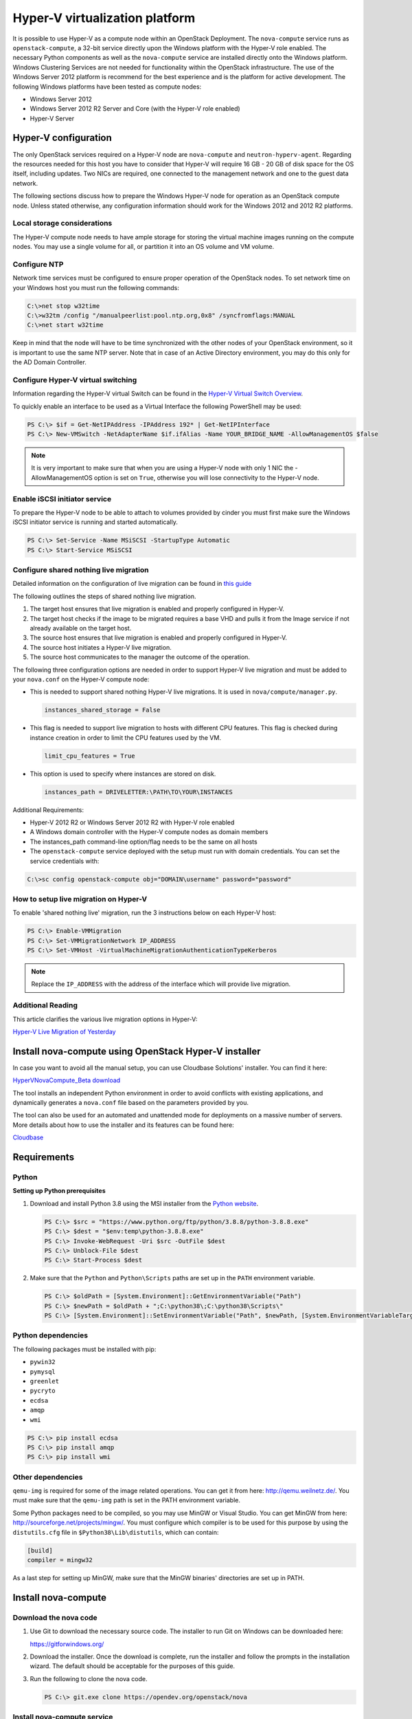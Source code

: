 ===============================
Hyper-V virtualization platform
===============================

.. todo:: This is really installation guide material and should probably be
     moved.

It is possible to use Hyper-V as a compute node within an OpenStack Deployment.
The ``nova-compute`` service runs as ``openstack-compute``, a 32-bit service
directly upon the Windows platform with the Hyper-V role enabled. The necessary
Python components as well as the ``nova-compute`` service are installed
directly onto the Windows platform. Windows Clustering Services are not needed
for functionality within the OpenStack infrastructure.  The use of the Windows
Server 2012 platform is recommend for the best experience and is the platform
for active development.  The following Windows platforms have been tested as
compute nodes:

- Windows Server 2012
- Windows Server 2012 R2 Server and Core (with the Hyper-V role enabled)
- Hyper-V Server


Hyper-V configuration
---------------------

The only OpenStack services required on a Hyper-V node are ``nova-compute`` and
``neutron-hyperv-agent``. Regarding the resources needed for this host you have
to consider that Hyper-V will require 16 GB - 20 GB of disk space for the OS
itself, including updates. Two NICs are required, one connected to the
management network and one to the guest data network.

The following sections discuss how to prepare the Windows Hyper-V node for
operation as an OpenStack compute node. Unless stated otherwise, any
configuration information should work for the Windows 2012 and 2012 R2
platforms.

Local storage considerations
~~~~~~~~~~~~~~~~~~~~~~~~~~~~

The Hyper-V compute node needs to have ample storage for storing the virtual
machine images running on the compute nodes. You may use a single volume for
all, or partition it into an OS volume and VM volume.

.. _configure-ntp-windows:

Configure NTP
~~~~~~~~~~~~~

Network time services must be configured to ensure proper operation of the
OpenStack nodes. To set network time on your Windows host you must run the
following commands:

.. code-block:: bat

   C:\>net stop w32time
   C:\>w32tm /config "/manualpeerlist:pool.ntp.org,0x8" /syncfromflags:MANUAL
   C:\>net start w32time

Keep in mind that the node will have to be time synchronized with the other
nodes of your OpenStack environment, so it is important to use the same NTP
server. Note that in case of an Active Directory environment, you may do this
only for the AD Domain Controller.

Configure Hyper-V virtual switching
~~~~~~~~~~~~~~~~~~~~~~~~~~~~~~~~~~~

Information regarding the Hyper-V virtual Switch can be found in the `Hyper-V
Virtual Switch Overview`__.

To quickly enable an interface to be used as a Virtual Interface the
following PowerShell may be used:

.. code-block:: none

   PS C:\> $if = Get-NetIPAddress -IPAddress 192* | Get-NetIPInterface
   PS C:\> New-VMSwitch -NetAdapterName $if.ifAlias -Name YOUR_BRIDGE_NAME -AllowManagementOS $false

.. note::

   It is very important to make sure that when you are using a Hyper-V node
   with only 1 NIC the -AllowManagementOS option is set on ``True``, otherwise
   you will lose connectivity to the Hyper-V node.

__ https://technet.microsoft.com/en-us/library/hh831823.aspx

Enable iSCSI initiator service
~~~~~~~~~~~~~~~~~~~~~~~~~~~~~~

To prepare the Hyper-V node to be able to attach to volumes provided by cinder
you must first make sure the Windows iSCSI initiator service is running and
started automatically.

.. code-block:: none

   PS C:\> Set-Service -Name MSiSCSI -StartupType Automatic
   PS C:\> Start-Service MSiSCSI

Configure shared nothing live migration
~~~~~~~~~~~~~~~~~~~~~~~~~~~~~~~~~~~~~~~

Detailed information on the configuration of live migration can be found in
`this guide`__

The following outlines the steps of shared nothing live migration.

#. The target host ensures that live migration is enabled and properly
   configured in Hyper-V.

#. The target host checks if the image to be migrated requires a base VHD and
   pulls it from the Image service if not already available on the target host.

#. The source host ensures that live migration is enabled and properly
   configured in Hyper-V.

#. The source host initiates a Hyper-V live migration.

#. The source host communicates to the manager the outcome of the operation.

The following three configuration options are needed in order to support
Hyper-V live migration and must be added to your ``nova.conf`` on the Hyper-V
compute node:

* This is needed to support shared nothing Hyper-V live migrations.  It is used
  in ``nova/compute/manager.py``.

  .. code-block:: ini

     instances_shared_storage = False

* This flag is needed to support live migration to hosts with different CPU
  features. This flag is checked during instance creation in order to limit the
  CPU features used by the VM.

  .. code-block:: ini

     limit_cpu_features = True

* This option is used to specify where instances are stored on disk.

  .. code-block:: ini

     instances_path = DRIVELETTER:\PATH\TO\YOUR\INSTANCES

Additional Requirements:

* Hyper-V 2012 R2 or Windows Server 2012 R2 with Hyper-V role enabled

* A Windows domain controller with the Hyper-V compute nodes as domain members

* The instances_path command-line option/flag needs to be the same on all hosts

* The ``openstack-compute`` service deployed with the setup must run with
  domain credentials. You can set the service credentials with:

.. code-block:: bat

   C:\>sc config openstack-compute obj="DOMAIN\username" password="password"

__ https://docs.microsoft.com/en-us/windows-server/virtualization/hyper-v/manage/Use-live-migration-without-Failover-Clustering-to-move-a-virtual-machine

How to setup live migration on Hyper-V
~~~~~~~~~~~~~~~~~~~~~~~~~~~~~~~~~~~~~~

To enable 'shared nothing live' migration, run the 3 instructions below on each
Hyper-V host:

.. code-block:: none

   PS C:\> Enable-VMMigration
   PS C:\> Set-VMMigrationNetwork IP_ADDRESS
   PS C:\> Set-VMHost -VirtualMachineMigrationAuthenticationTypeKerberos

.. note::

   Replace the ``IP_ADDRESS`` with the address of the interface which will
   provide live migration.

Additional Reading
~~~~~~~~~~~~~~~~~~

This article clarifies the various live migration options in Hyper-V:

`Hyper-V Live Migration of Yesterday
<https://ariessysadmin.blogspot.ro/2012/04/hyper-v-live-migration-of-windows.html>`_


Install nova-compute using OpenStack Hyper-V installer
------------------------------------------------------

In case you want to avoid all the manual setup, you can use Cloudbase
Solutions' installer. You can find it here:

`HyperVNovaCompute_Beta download
<https://www.cloudbase.it/downloads/HyperVNovaCompute_Beta.msi>`_

The tool installs an independent Python environment in order to avoid conflicts
with existing applications, and dynamically generates a ``nova.conf`` file
based on the parameters provided by you.

The tool can also be used for an automated and unattended mode for deployments
on a massive number of servers. More details about how to use the installer and
its features can be found here:

`Cloudbase <https://www.cloudbase.it>`_


.. _windows-requirements:

Requirements
------------

Python
~~~~~~

**Setting up Python prerequisites**

#. Download and install Python 3.8 using the MSI installer from the `Python
   website`__.

   .. __: https://www.python.org/downloads/windows/

   .. code-block:: none

      PS C:\> $src = "https://www.python.org/ftp/python/3.8.8/python-3.8.8.exe"
      PS C:\> $dest = "$env:temp\python-3.8.8.exe"
      PS C:\> Invoke-WebRequest -Uri $src -OutFile $dest
      PS C:\> Unblock-File $dest
      PS C:\> Start-Process $dest

#. Make sure that the ``Python`` and ``Python\Scripts`` paths are set up in the
   ``PATH`` environment variable.

   .. code-block:: none

      PS C:\> $oldPath = [System.Environment]::GetEnvironmentVariable("Path")
      PS C:\> $newPath = $oldPath + ";C:\python38\;C:\python38\Scripts\"
      PS C:\> [System.Environment]::SetEnvironmentVariable("Path", $newPath, [System.EnvironmentVariableTarget]::User

Python dependencies
~~~~~~~~~~~~~~~~~~~

The following packages must be installed with pip:

* ``pywin32``
* ``pymysql``
* ``greenlet``
* ``pycryto``
* ``ecdsa``
* ``amqp``
* ``wmi``

.. code-block:: none

   PS C:\> pip install ecdsa
   PS C:\> pip install amqp
   PS C:\> pip install wmi


Other dependencies
~~~~~~~~~~~~~~~~~~

``qemu-img`` is required for some of the image related operations.  You can get
it from here: http://qemu.weilnetz.de/.  You must make sure that the
``qemu-img`` path is set in the PATH environment variable.

Some Python packages need to be compiled, so you may use MinGW or Visual
Studio. You can get MinGW from here: http://sourceforge.net/projects/mingw/.
You must configure which compiler is to be used for this purpose by using the
``distutils.cfg`` file in ``$Python38\Lib\distutils``, which can contain:

.. code-block:: ini

   [build]
   compiler = mingw32

As a last step for setting up MinGW, make sure that the MinGW binaries'
directories are set up in PATH.


Install nova-compute
--------------------

Download the nova code
~~~~~~~~~~~~~~~~~~~~~~

#. Use Git to download the necessary source code.  The installer to run Git on
   Windows can be downloaded here:

   https://gitforwindows.org/

#. Download the installer. Once the download is complete, run the installer and
   follow the prompts in the installation wizard.  The default should be
   acceptable for the purposes of this guide.

#. Run the following to clone the nova code.

   .. code-block:: none

      PS C:\> git.exe clone https://opendev.org/openstack/nova

Install nova-compute service
~~~~~~~~~~~~~~~~~~~~~~~~~~~~

To install ``nova-compute``, run:

.. code-block:: none

   PS C:\> cd c:\nova
   PS C:\> python setup.py install

Configure nova-compute
~~~~~~~~~~~~~~~~~~~~~~

The ``nova.conf`` file must be placed in ``C:\nova\etc\nova`` for running OpenStack
on Hyper-V. Below is a sample ``nova.conf`` for Windows:

.. code-block:: ini

   [DEFAULT]
   auth_strategy = keystone
   image_service = nova.image.glance.GlanceImageService
   compute_driver = nova.virt.hyperv.driver.HyperVDriver
   volume_api_class = nova.volume.cinder.API
   fake_network = true
   instances_path = C:\Program Files (x86)\OpenStack\Instances
   use_cow_images = true
   force_config_drive = false
   injected_network_template = C:\Program Files (x86)\OpenStack\Nova\etc\interfaces.template
   policy_file = C:\Program Files (x86)\OpenStack\Nova\etc\policy.yaml
   mkisofs_cmd = C:\Program Files (x86)\OpenStack\Nova\bin\mkisofs.exe
   allow_resize_to_same_host = true
   running_deleted_instance_action = reap
   running_deleted_instance_poll_interval = 120
   resize_confirm_window = 5
   resume_guests_state_on_host_boot = true
   rpc_response_timeout = 1800
   lock_path = C:\Program Files (x86)\OpenStack\Log\
   rpc_backend = nova.openstack.common.rpc.impl_kombu
   rabbit_host = IP_ADDRESS
   rabbit_port = 5672
   rabbit_userid = guest
   rabbit_password = Passw0rd
   logdir = C:\Program Files (x86)\OpenStack\Log\
   logfile = nova-compute.log
   instance_usage_audit = true
   instance_usage_audit_period = hour

   [glance]
   api_servers = http://IP_ADDRESS:9292

   [neutron]
   endpoint_override = http://IP_ADDRESS:9696
   auth_strategy = keystone
   project_name = service
   username = neutron
   password = Passw0rd
   auth_url = http://IP_ADDRESS:5000/v3
   auth_type = password

   [hyperv]
   vswitch_name = newVSwitch0
   limit_cpu_features = false
   config_drive_inject_password = false
   qemu_img_cmd = C:\Program Files (x86)\OpenStack\Nova\bin\qemu-img.exe
   config_drive_cdrom = true
   dynamic_memory_ratio = 1
   enable_instance_metrics_collection = true

   [rdp]
   enabled = true
   html5_proxy_base_url = https://IP_ADDRESS:4430

Prepare images for use with Hyper-V
~~~~~~~~~~~~~~~~~~~~~~~~~~~~~~~~~~~

Hyper-V currently supports only the VHD and VHDX file format for virtual
machine instances. Detailed instructions for installing virtual machines on
Hyper-V can be found here:

`Create Virtual Machines
<http://technet.microsoft.com/en-us/library/cc772480.aspx>`_

Once you have successfully created a virtual machine, you can then upload the
image to `glance` using the `openstack-client`:

.. code-block:: none

   PS C:\> openstack image create \
             --name "VM_IMAGE_NAME" \
             --property hypervisor_type=hyperv \
             --public \
             --container-format bare \
             --disk-format vhd

.. note::

   VHD and VHDX files sizes can be bigger than their maximum internal size,
   as such you need to boot instances using a flavor with a slightly bigger
   disk size than the internal size of the disk file.
   To create VHDs, use the following PowerShell cmdlet:

   .. code-block:: none

      PS C:\> New-VHD DISK_NAME.vhd -SizeBytes VHD_SIZE

Inject interfaces and routes
~~~~~~~~~~~~~~~~~~~~~~~~~~~~~

The ``interfaces.template`` file describes the network interfaces and routes
available on your system and how to activate them. You can specify the location
of the file with the :oslo.config:option:`injected_network_template`
configuration option in ``nova.conf``.

.. code-block:: ini

   injected_network_template = PATH_TO_FILE

A default template exists in ``nova/virt/interfaces.template``.

Run Compute with Hyper-V
~~~~~~~~~~~~~~~~~~~~~~~~

To start the ``nova-compute`` service, run this command from a console in the
Windows server:

.. code-block:: none

   PS C:\> C:\Python38\python.exe c:\Python38\Scripts\nova-compute --config-file c:\nova\etc\nova\nova.conf


Troubleshooting
---------------

* I ran the :command:`nova-manage service list` command from my controller;
  however, I'm not seeing smiley faces for Hyper-V compute nodes, what do I do?

  Verify that you are synchronized with a network time source.  For
  instructions about how to configure NTP on your Hyper-V compute node, see
  :ref:`configure-ntp-windows`.

* How do I restart the compute service?

  .. code-block:: none

     PS C:\> net stop nova-compute && net start nova-compute

* How do I restart the iSCSI initiator service?

  .. code-block:: none

     PS C:\> net stop msiscsi && net start msiscsi
